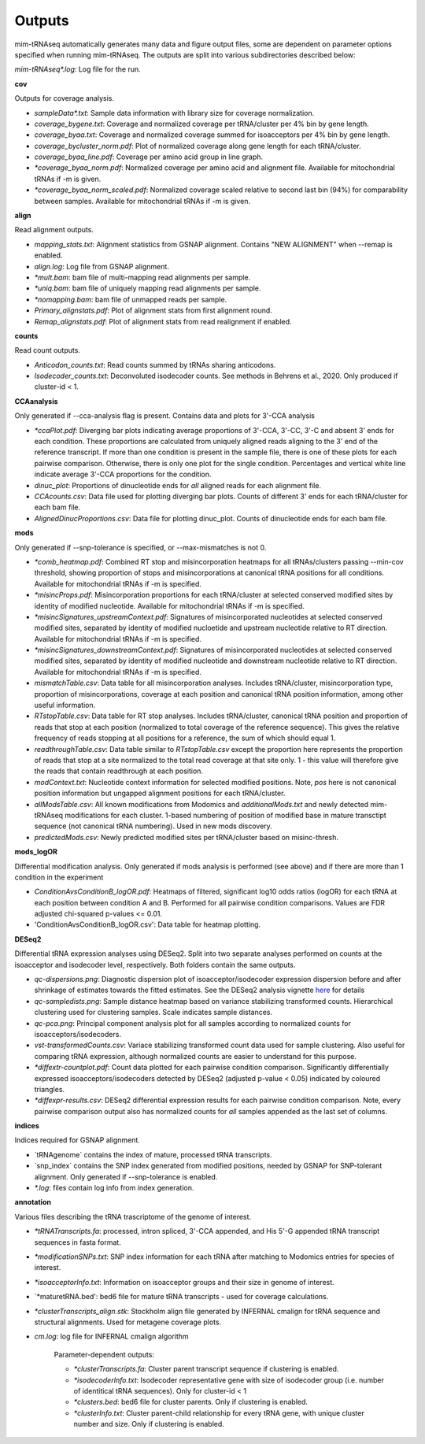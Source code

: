 Outputs
=======


mim-tRNAseq automatically generates many data and figure output files, some are dependent on parameter options specified when running mim-tRNAseq.
The outputs are split into various subdirectories described below:

`mim-tRNAseq\*.log`: Log file for the run.

**cov**

Outputs for coverage analysis.

* `sampleData\*.txt`: Sample data information with library size for coverage normalization.
* `coverage_bygene.txt`: Coverage and normalized coverage per tRNA/cluster per 4% bin by gene length.
* `coverage_byaa.txt`: Coverage and normalized coverage summed for isoacceptors per 4% bin by gene length.
* `coverage_bycluster_norm.pdf`: Plot of normalized coverage along gene length for each tRNA/cluster.
* `coverage_byaa_line.pdf`: Coverage per amino acid group in line graph.
* `\*coverage_byaa_norm.pdf`: Normalized coverage per amino acid and alignment file. Available for mitochondrial tRNAs if -m is given.
* `\*coverage_byaa_norm_scaled.pdf`: Normalized coverage scaled relative to second last bin (94%) for comparability between samples. Available for mitochondrial tRNAs if -m is given.

**align**

Read alignment outputs.

* `mapping_stats.txt`: Alignment statistics from GSNAP alignment. Contains "NEW ALIGNMENT" when --remap is enabled.
* `align.log`: Log file from GSNAP alignment.
* `\*mult.bam`: bam file of multi-mapping read alignments per sample.
* `\*uniq.bam`: bam file of uniquely mapping read alignments per sample.
* `\*nomapping.bam`: bam file of unmapped reads per sample.
* `Primary_alignstats.pdf`: Plot of alignment stats from first alignment round.
* `Remap_alignstats.pdf`: Plot of alignment stats from read realignment if enabled.

**counts**

Read count outputs.

* `Anticodon_counts.txt`: Read counts summed by tRNAs sharing anticodons.
* `Isodecoder_counts.txt`: Deconvoluted isodecoder counts. See methods in Behrens et al., 2020. Only produced if cluster-id < 1.

**CCAanalysis**

Only generated if --cca-analysis flag is present. Contains data and plots for 3'-CCA analysis

* `\*ccaPlot.pdf`: Diverging bar plots indicating average proportions of 3'-CCA, 3'-CC, 3'-C and absent 3' ends for each condition. These proportions are calculated from uniquely aligned reads aligning to the 3' end of the reference transcript. If more than one condition is present in the sample file, there is one of these plots for each pairwise comparison. Otherwise, there is only one plot for the single condition. Percentages and vertical white line indicate average 3'-CCA proportions for the condition.
* `dinuc_plot`: Proportions of dinucleotide ends for *all* aligned reads for each alignment file.
* `CCAcounts.csv`: Data file used for plotting diverging bar plots. Counts of different 3' ends for each tRNA/cluster for each bam file.
* `AlignedDinucProportions.csv`: Data file for plotting dinuc_plot. Counts of dinucleotide ends for each bam file. 

**mods**

Only generated if --snp-tolerance is specified, or --max-mismatches is not 0.

* `\*comb_heatmap.pdf`: Combined RT stop and misincorporation heatmaps for all tRNAs/clusters passing --min-cov threshold, showing proportion of stops and misincorporations at canonical tRNA positions for all conditions. Available for mitochondrial tRNAs if -m is specified.
* `\*misincProps.pdf`: Misincorporation proportions for each tRNA/cluster at selected conserved modified sites by identity of modified nucleotide. Available for mitochondrial tRNAs if -m is specified.
* `\*misincSignatures_upstreamContext.pdf`: Signatures of misincorporated nucleotides at selected conserved modified sites, separated by identity of modified nucloetide and upstream nucleotide relative to RT direction. Available for mitochondrial tRNAs if -m is specified.
* `\*misincSignatures_downstreamContext.pdf`: Signatures of misincorporated nucleotides at selected conserved modified sites, separated by identity of modified nucleotide and downstream nucleotide relative to RT direction. Available for mitochondrial tRNAs if -m is specified.
* `mismatchTable.csv`: Data table for all misincorporation analyses. Includes tRNA/cluster, misincorporation type, proportion of misincorporations, coverage at each position and canonical tRNA position information, among other useful information.
* `RTstopTable.csv`: Data table for RT stop analyses. Includes tRNA/cluster, canonical tRNA position and proportion of reads that stop at each position (normalized to total coverage of the reference sequence). This gives the relative frequency of reads stopping at all positions for a reference, the sum of which should equal 1.
* `readthroughTable.csv`: Data table similar to `RTstopTable.csv` except the proportion here represents the proportion of reads that stop at a site normalized to the total read coverage at that site only. 1 - this value will therefore give the reads that contain readthrough at each position.
* `modContext.txt`: Nucleotide context information for selected modified positions. Note, `pos` here is not canonical position information but ungapped alignment positions for each tRNA/cluster.
* `allModsTable.csv`: All known modifications from Modomics and `additionalMods.txt` and newly detected mim-tRNAseq modifications for each cluster. 1-based numbering of position of modified base in mature transctipt sequence (not canonical tRNA numbering). Used in new mods discovery.
* `predictedMods.csv`: Newly predicted modified sites per tRNA/cluster based on misinc-thresh.

**mods_logOR**

Differential modification analysis. Only generated if mods analysis is performed (see above) and if there are more than 1 condition in the experiment

* `ConditionAvsConditionB_logOR.pdf`: Heatmaps of filtered, significant log10 odds ratios (logOR) for each tRNA at each position between condition A and B. Performed for all pairwise condition comparisons. Values are FDR adjusted chi-squared p-values <= 0.01.
* 'ConditionAvsConditionB_logOR.csv': Data table for heatmap plotting.

**DESeq2**

Differential tRNA expression analyses using DESeq2. Split into two separate analyses performed on counts at the isoacceptor and isodecoder level, respectively. Both folders contain the same outputs.

* `qc-dispersions.png`: Diagnostic dispersion plot of isoacceptor/isodecoder expression dispersion before and after shrinkage of estimates towards the fitted estimates. See the DESeq2 analysis vignette here_ for details
* `qc-sampledists.png`: Sample distance heatmap based on variance stabilizing transformed counts. Hierarchical clustering used for clustering samples. Scale indicates sample distances.
* `qc-pca.png`: Principal component analysis plot for all samples according to normalized counts for isoacceptors/isodecoders.
* `vst-transformedCounts.csv`: Variace stabilizing transformed count data used for sample clustering. Also useful for comparing tRNA expression, although normalized counts are easier to understand for this purpose.
* `\*diffextr-countplot.pdf`: Count data plotted for each pairwise condition comparison. Significantly differentially expressed isoacceptors/isodecoders detected by DESeq2 (adjusted p-value < 0.05) indicated by coloured triangles.
* `\*diffexpr-results.csv`: DESeq2 differential expression results for each pairwise condition comparison. Note, every pairwise comparison output also has normalized counts for *all* samples appended as the last set of columns.

.. _here: https://bioconductor.org/packages/release/bioc/vignettes/DESeq2/inst/doc/DESeq2.html#dispersion-plot-and-fitting-alternatives

**indices**

Indices required for GSNAP alignment.

* `tRNAgenome\` contains the index of mature, processed tRNA transcripts.
* `snp_index\` contains the SNP index generated from modified positions, needed by GSNAP for SNP-tolerant alignment. Only generated if --snp-tolerance is enabled.
* `\*.log`: files contain log info from index generation.

**annotation**

Various files describing the tRNA trascriptome of the genome of interest.

* `\*tRNATranscripts.fa`: processed, intron spliced, 3'-CCA appended, and His 5'-G appended tRNA transcript sequences in fasta format.
* `\*modificationSNPs.txt`: SNP index information for each tRNA after matching to Modomics entries for species of interest.
* `\*isoacceptorInfo.txt`: Information on isoacceptor groups and their size in genome of interest.
* `\*maturetRNA.bed': bed6 file for mature tRNA transcripts - used for coverage calculations.
* `\*clusterTranscripts_align.stk`: Stockholm align file generated by INFERNAL cmalign for tRNA sequence and structural alignments. Used for metagene coverage plots.
* `cm.log`: log file for INFERNAL cmalign algorithm

	Parameter-dependent outputs:

	* `\*clusterTranscripts.fa`: Cluster parent transcript sequence if clustering is enabled.
	* `\*isodecoderInfo.txt`: Isodecoder representative gene with size of isodecoder group (i.e. number of identitical tRNA sequences). Only for cluster-id < 1
	* `\*clusters.bed`: bed6 file for cluster parents. Only if clustering is enabled.
	* `\*clusterInfo.txt`: Cluster parent-child relationship for every tRNA gene, with unique cluster number and size. Only if clustering is enabled.

